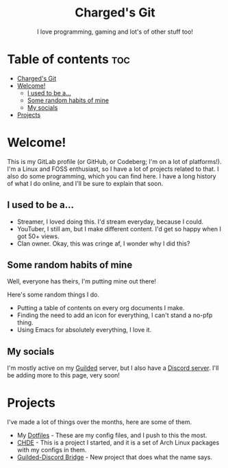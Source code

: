 #+HTML:<div align=center><a href="https://gitlab.com/charged1/charged1/-/raw/main/logo.png"><img alt="Charged Logo" width="240" height="240" src="https://gitlab.com/charged1/charged1/-/raw/main/logo.png"></a>

* Charged's Git
I love programming, gaming and lot's of other stuff too!

#+HTML:</div>

* Table of contents :toc:
- [[#chargeds-git][Charged's Git]]
- [[#welcome][Welcome!]]
  - [[#i-used-to-be-a][I used to be a...]]
  - [[#some-random-habits-of-mine][Some random habits of mine]]
  - [[#my-socials][My socials]]
- [[#projects][Projects]]

* Welcome!
This is my GitLab profile (or GitHub, or Codeberg; I'm on a lot of platforms!). I'm a Linux and FOSS enthusiast, so I have a lot of projects related to that. I also do some programming, which you can find here. I have a long history of what I do online, and I'll be sure to explain that soon.

** I used to be a...
+ Streamer, I loved doing this. I'd stream everyday, because I could.
+ YouTuber, I still am, but I make different content. I'd get so happy when I got 50+ views.
+ Clan owner. Okay, this was cringe af, I wonder why I did this?

** Some random habits of mine
Well, everyone has theirs, I'm putting mine out there!

Here's some random things I do.
+ Putting a table of contents on every org documents I make.
+ Finding the need to add an icon for everything, I can't stand a no-pfp thing.
+ Using Emacs for absolutely everything, I love it.

** My socials
I'm mostly active on my [[https://guilded.gg/fts/][Guilded]] server, but I also have a [[https://dsc.gg/freetech/][Discord server]]. I'll be adding more to this page, very soon!

* Projects
I've made a lot of things over the months, here are some of them.
+ My [[https://gitlab.com/charged1/dotfiles/][Dotfiles]] - These are my config files, and I push to this the most.
+ [[https://gitlab.com/chde1/][CHDE]] - This is a project I started, and it is a set of Arch Linux packages with my configs in them.
+ [[https://gitlab.com/charged1/guilded-discord-bridge/][Guilded-Discord Bridge]] - New project that does what the name says.

